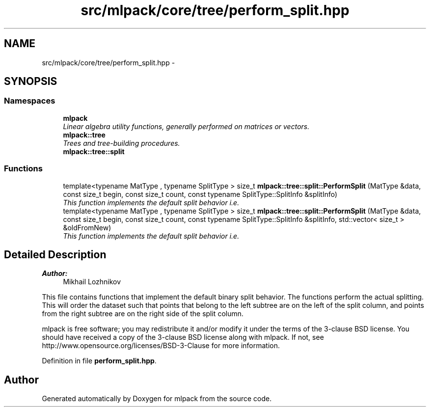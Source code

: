 .TH "src/mlpack/core/tree/perform_split.hpp" 3 "Sat Mar 25 2017" "Version master" "mlpack" \" -*- nroff -*-
.ad l
.nh
.SH NAME
src/mlpack/core/tree/perform_split.hpp \- 
.SH SYNOPSIS
.br
.PP
.SS "Namespaces"

.in +1c
.ti -1c
.RI " \fBmlpack\fP"
.br
.RI "\fILinear algebra utility functions, generally performed on matrices or vectors\&. \fP"
.ti -1c
.RI " \fBmlpack::tree\fP"
.br
.RI "\fITrees and tree-building procedures\&. \fP"
.ti -1c
.RI " \fBmlpack::tree::split\fP"
.br
.in -1c
.SS "Functions"

.in +1c
.ti -1c
.RI "template<typename MatType , typename SplitType > size_t \fBmlpack::tree::split::PerformSplit\fP (MatType &data, const size_t begin, const size_t count, const typename SplitType::SplitInfo &splitInfo)"
.br
.RI "\fIThis function implements the default split behavior i\&.e\&. \fP"
.ti -1c
.RI "template<typename MatType , typename SplitType > size_t \fBmlpack::tree::split::PerformSplit\fP (MatType &data, const size_t begin, const size_t count, const typename SplitType::SplitInfo &splitInfo, std::vector< size_t > &oldFromNew)"
.br
.RI "\fIThis function implements the default split behavior i\&.e\&. \fP"
.in -1c
.SH "Detailed Description"
.PP 

.PP
\fBAuthor:\fP
.RS 4
Mikhail Lozhnikov
.RE
.PP
This file contains functions that implement the default binary split behavior\&. The functions perform the actual splitting\&. This will order the dataset such that points that belong to the left subtree are on the left of the split column, and points from the right subtree are on the right side of the split column\&.
.PP
mlpack is free software; you may redistribute it and/or modify it under the terms of the 3-clause BSD license\&. You should have received a copy of the 3-clause BSD license along with mlpack\&. If not, see http://www.opensource.org/licenses/BSD-3-Clause for more information\&. 
.PP
Definition in file \fBperform_split\&.hpp\fP\&.
.SH "Author"
.PP 
Generated automatically by Doxygen for mlpack from the source code\&.
